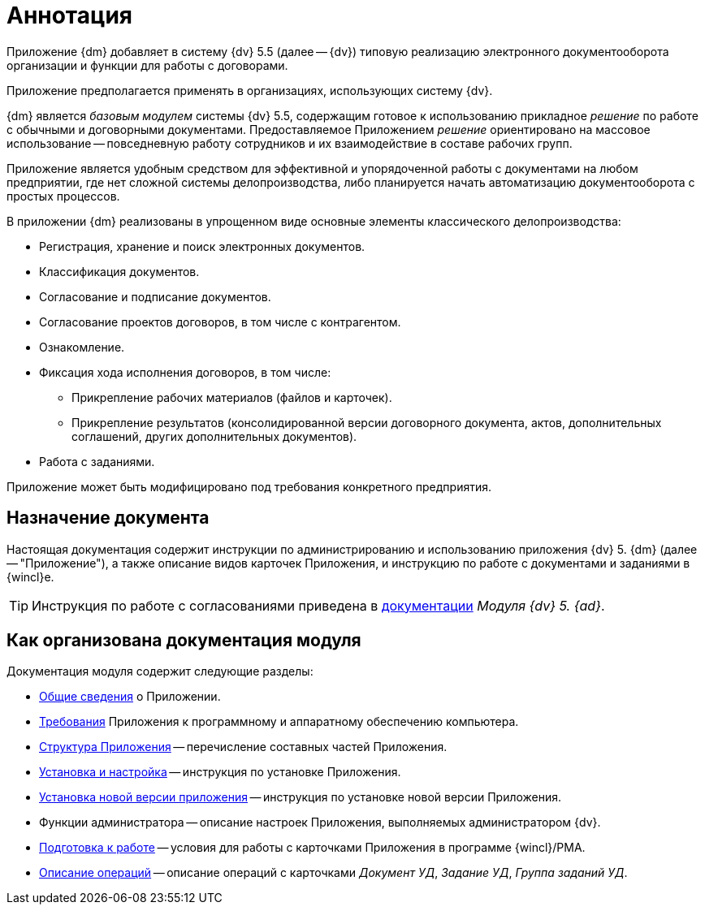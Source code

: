 = Аннотация

[#general-info]
Приложение {dm} добавляет в систему {dv} 5.5 (далее -- {dv}) типовую реализацию электронного документооборота организации и функции для работы с договорами.

Приложение предполагается применять в организациях, использующих систему {dv}.

{dm} является _базовым модулем_ системы {dv} 5.5, содержащим готовое к использованию прикладное _решение_ по работе с обычными и договорными документами. Предоставляемое Приложением _решение_ ориентировано на массовое использование -- повседневную работу сотрудников и их взаимодействие в составе рабочих групп.

Приложение является удобным средством для эффективной и упорядоченной работы с документами на любом предприятии, где нет сложной системы делопроизводства, либо планируется начать автоматизацию документооборота с простых процессов.

.В приложении {dm} реализованы в упрощенном виде основные элементы классического делопроизводства:
* Регистрация, хранение и поиск электронных документов.
* Классификация документов.
* Согласование и подписание документов.
* Согласование проектов договоров, в том числе с контрагентом.
* Ознакомление.
* Фиксация хода исполнения договоров, в том числе:
** Прикрепление рабочих материалов (файлов и карточек).
** Прикрепление результатов (консолидированной версии договорного документа, актов, дополнительных соглашений, других дополнительных документов).
* Работа с заданиями.

Приложение может быть модифицировано под требования конкретного предприятия.

[#purpose]
== Назначение документа

Настоящая документация содержит инструкции по администрированию и использованию приложения {dv} 5. {dm} (далее -- "Приложение"), а также описание видов карточек Приложения, и инструкцию по работе с документами и заданиями в {wincl}е.

[TIP]
====
Инструкция по работе с согласованиями приведена в xref:approval:user:create-launch-approval.adoc[документации] _Модуля {dv} 5. {ad}_.
====

[#arrangement]
== Как организована документация модуля

.Документация модуля содержит следующие разделы:
* <<general-info,Общие сведения>> о Приложении.
* xref:requirements.adoc[Требования] Приложения к программному и аппаратному обеспечению компьютера.
* xref:module-structure.adoc[Структура Приложения] -- перечисление составных частей Приложения.
* xref:admin:install.adoc[Установка и настройка] -- инструкция по установке Приложения.
* xref:admin:update-module.adoc[Установка новой версии приложения] -- инструкция по установке новой версии Приложения.
* Функции администратора -- описание настроек Приложения, выполняемых администратором {dv}.
* xref:user:Preparationfor_work.adoc[Подготовка к работе] -- условия для работы с карточками Приложения в программе {wincl}/РМА.
* xref:user:Operations.adoc[Описание операций] -- описание операций с карточками _Документ УД_, _Задание УД_, _Группа заданий УД_.
